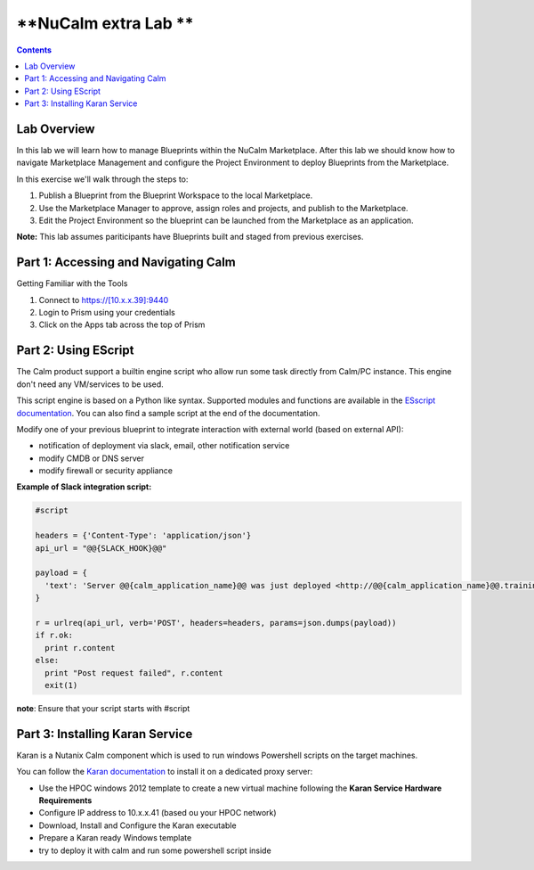 *************************************
**NuCalm extra Lab                 **
*************************************

.. contents::

Lab Overview
************

In this lab we will learn how to manage Blueprints within the NuCalm Marketplace.  After this lab
we should know how to navigate Marketplace Management and configure the Project Environment to deploy Blueprints
from the Marketplace.

In this exercise we'll walk through the steps to:

1. Publish a Blueprint from the Blueprint Workspace to the local Marketplace.
2. Use the Marketplace Manager to approve, assign roles and projects, and publish to the Marketplace.
3. Edit the Project Environment so the blueprint can be launched from the Marketplace as an application.

**Note:** This lab assumes pariticipants have Blueprints built and staged from previous exercises.

Part 1: Accessing and Navigating Calm
*************************************

Getting Familiar with the Tools

1. Connect to https://[10.x.x.39]:9440
2. Login to Prism using your credentials
3. Click on the Apps tab across the top of Prism

Part 2: Using EScript
************************************************

The Calm product support a builtin engine script who allow run some task directly from Calm/PC instance. This engine don't need any VM/services to be used.

This script engine is based on a Python like syntax. Supported modules and functions are available in the `ESscript documentation`_. You can also find a sample script at the end of the documentation.

Modify one of your previous blueprint to integrate interaction with external world (based on external API):

- notification of deployment via slack, email, other notification service
- modify CMDB or DNS server
- modify firewall or security appliance

**Example of Slack integration script:**

.. code-block:: python

    #script

    headers = {'Content-Type': 'application/json'}
    api_url = "@@{SLACK_HOOK}@@"

    payload = {
      'text': 'Server @@{calm_application_name}@@ was just deployed <http://@@{calm_application_name}@@.training.local/|click here> to connect !'
    }

    r = urlreq(api_url, verb='POST', headers=headers, params=json.dumps(payload))
    if r.ok:
      print r.content
    else:
      print "Post request failed", r.content
      exit(1)

**note**: Ensure that your script starts with #script

Part 3: Installing Karan Service
********************************

Karan is a Nutanix Calm component which is used to run windows Powershell scripts on the target machines.

You can follow the `Karan documentation`_ to install it on a dedicated proxy server:

- Use the HPOC windows 2012 template to create a new virtual machine following the **Karan Service Hardware Requirements**
- Configure IP address to 10.x.x.41 (based ou your HPOC network)
- Download, Install and Configure the Karan executable
- Prepare a Karan ready Windows template
- try to deploy it with calm and run some powershell script inside


.. _`ESscript documentation`: https://portal.nutanix.com/#/page/docs/details?targetId=Nutanix-Calm-Admin-Operations-Guide-v10:nuc-supported-escript-modules-functions-c.html
.. _`Karan documentation`: https://portal.nutanix.com/#/page/docs/details?targetId=Nutanix-Calm-Admin-Operations-Guide-v10:nuc-installing-karan-service-t.html
